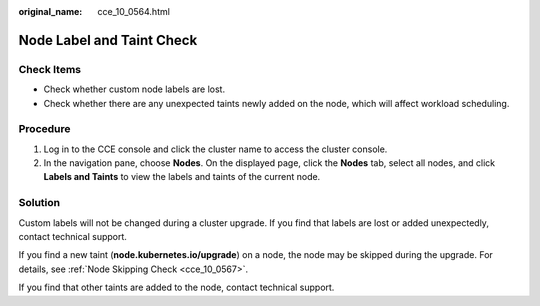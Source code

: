 :original_name: cce_10_0564.html

.. _cce_10_0564:

Node Label and Taint Check
==========================

Check Items
-----------

-  Check whether custom node labels are lost.
-  Check whether there are any unexpected taints newly added on the node, which will affect workload scheduling.

Procedure
---------

#. Log in to the CCE console and click the cluster name to access the cluster console.
#. In the navigation pane, choose **Nodes**. On the displayed page, click the **Nodes** tab, select all nodes, and click **Labels and Taints** to view the labels and taints of the current node.

Solution
--------

Custom labels will not be changed during a cluster upgrade. If you find that labels are lost or added unexpectedly, contact technical support.

If you find a new taint (**node.kubernetes.io/upgrade**) on a node, the node may be skipped during the upgrade. For details, see :ref:`Node Skipping Check <cce_10_0567>`.

If you find that other taints are added to the node, contact technical support.
